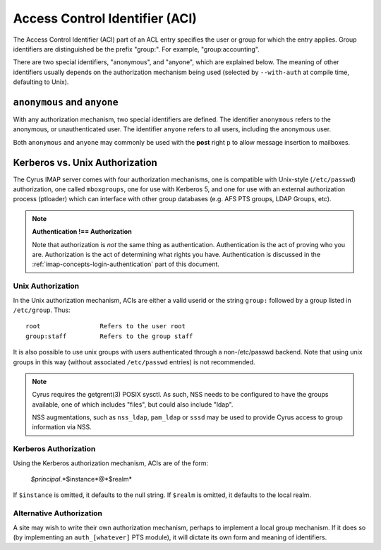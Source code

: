 .. _imap-admin-access-control-identifiers:


Access Control Identifier (ACI)
===============================

The Access Control Identifier (ACI) part of an ACL entry specifies the
user or group for which the entry applies.  Group identifiers are
distinguished be the prefix "group:".  For example, "group:accounting".

.. todo:: FIXME: Clarify what an ACL entry looks like first. Refer to
          how user login names are translated into their identifiers, and (in
          that section) refer to altnamespace, unixhierarchysep, default domain,
          virtdomains, sasl_auth_mech tips and tricks etc.

There are two special identifiers, "anonymous", and "anyone", which are
explained below. The meaning of other identifiers usually depends on
the authorization mechanism being used (selected by ``--with-auth`` at
compile time, defaulting to Unix).

``anonymous`` and ``anyone``
----------------------------

With any authorization mechanism, two special identifiers are defined.
The identifier ``anonymous`` refers to the anonymous, or unauthenticated
user. The identifier ``anyone`` refers to all users, including the
anonymous user.

Both ``anonymous`` and ``anyone`` may commonly be used with the **post**
right ``p`` to allow message insertion to mailboxes.


Kerberos vs. Unix Authorization
-------------------------------

The Cyrus IMAP server comes with four authorization mechanisms, one is
compatible with Unix-style (``/etc/passwd``) authorization, one called
``mboxgroups``, one for use with Kerberos 5, and one for use with an
external authorization process (ptloader) which can interface with
other group databases (e.g. AFS PTS groups, LDAP Groups, etc).

.. note::
    **Authentication !== Authorization**

    Note that authorization is *not* the same thing as authentication.
    Authentication is the act of proving who you are. Authorization is
    the act of determining what rights you have. Authentication is
    discussed in the :ref:`imap-concepts-login-authentication` part of
    this document.

Unix Authorization
^^^^^^^^^^^^^^^^^^

In the Unix authorization mechanism, ACIs are either a valid userid or
the string ``group:`` followed by a group listed in ``/etc/group``.
Thus:

::

    root                Refers to the user root
    group:staff         Refers to the group staff


It is also possible to use unix groups with users authenticated through
a non-/etc/passwd backend. Note that using unix groups in this way
(without associated ``/etc/passwd`` entries) is not recommended.

..  note::
    Cyrus requires the getgrent(3) POSIX sysctl. As such, NSS needs to
    be configured to have the groups available, one of which includes
    "files", but could also include "ldap".

    NSS augmentations, such as ``nss_ldap``, ``pam_ldap`` or ``sssd``
    may be used to provide Cyrus access to group information via NSS.

Kerberos Authorization
^^^^^^^^^^^^^^^^^^^^^^

Using the Kerberos authorization mechanism, ACIs are of the form:

    *$principal*.*$instance*@*$realm*

If ``$instance`` is omitted, it defaults to the null string. If
``$realm`` is omitted, it defaults to the local realm.


Alternative Authorization
^^^^^^^^^^^^^^^^^^^^^^^^^

A site may wish to write their own authorization mechanism, perhaps to
implement a local group mechanism. If it does so (by implementing an
``auth_[whatever]`` PTS module), it will dictate its own form and
meaning of identifiers.

